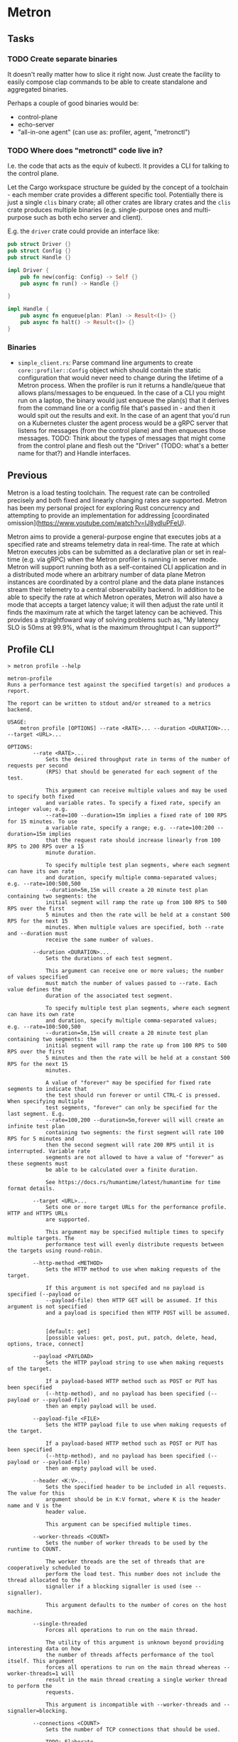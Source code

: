 * Metron

** Tasks
*** TODO Create separate binaries
It doesn't really matter how to slice it right now. Just create the facility to easily compose clap commands to be able to create standalone and aggregated binaries.

Perhaps a couple of good binaries would be:
- control-plane
- echo-server
- "all-in-one agent" (can use as: profiler, agent, "metronctl")
*** TODO Where does "metronctl" code live in?
I.e. the code that acts as the equiv of kubectl. It provides a CLI for talking to the control plane.


Let the Cargo workspace structure be guided by the concept of a toolchain - each
member crate provides a different specific tool. Potentially there is just a single
=clis= binary crate; all other crates are library crates and the =clis= crate
produces multiple binaries (e.g. single-purpose ones and multi-purpose such as both
echo server and client).

E.g. the =driver= crate could provide an interface like:
#+begin_src rust
  pub struct Driver {}
  pub struct Config {}
  pub struct Handle {}

  impl Driver {
      pub fn new(config: Config) -> Self {}
      pub async fn run() -> Handle {}

  }

  impl Handle {
      pub async fn enqueue(plan: Plan) -> Result<()> {}
      pub async fn halt() -> Result<()> {}
  }
#+end_src

*** Binaries
- =simple_client.rs=: Parse command line arguments to create =core::profiler::Config= object which should contain the static configuration that would never need to change during the lifetime of a Metron process. When the profiler is run it returns a handle/queue that allows plans/messages to be enqueued. In the case of a CLI you might run on a laptop, the binary would just enqueue the plan(s) that it derives from the command line or a config file that's passed in - and then it would spit out the results and exit. In the case of an agent that you'd run on a Kubernetes cluster the agent process would be a gRPC server that listens for messages (from the control plane) and then enqueues those messages. TODO: Think about the types of messages that might come from the control plane and flesh out the "Driver" (TODO: what's a better name for that?) and Handle interfaces.

** Previous

Metron is a load testing toolchain. The request rate can be controlled precisely
and both fixed and linearly changing rates are supported. Metron has been my personal
project for exploring Rust concurrency and attempting to provide an implementation for
addressing [coordinated omission](https://www.youtube.com/watch?v=lJ8ydIuPFeU).

Metron aims to provide a general-purpose engine that executes jobs at a specified rate
and streams telemetry data in real-time. The rate at which Metron executes jobs can be
submitted as a declarative plan or set in real-time (e.g. via gRPC) when the Metron
profiler is running in server mode. Metron will support running both as a self-contained
CLI application and in a distributed mode where an arbitrary number of data plane Metron
instances are coordinated by a control plane and the data plane instances stream their
telemetry to a central observability backend. In addition to be able to specify the rate
at which Metron operates, Metron will also have a mode that accepts a target latency
value; it will then adjust the rate until it finds the maximum rate at which the target
latency can be achieved. This provides a straightfoward way of solving problems such as,
"My latency SLO is 50ms at 99.9%, what is the maximum throughtput I can support?"

** Profile CLI
#+begin_example
> metron profile --help

metron-profile
Runs a performance test against the specified target(s) and produces a report.

The report can be written to stdout and/or streamed to a metrics backend.

USAGE:
    metron profile [OPTIONS] --rate <RATE>... --duration <DURATION>... --target <URL>...

OPTIONS:
        --rate <RATE>...
            Sets the desired throughput rate in terms of the number of requests per second
            (RPS) that should be generated for each segment of the test.

            This argument can receive multiple values and may be used to specify both fixed
            and variable rates. To specify a fixed rate, specify an integer value; e.g.
            --rate=100 --duration=15m implies a fixed rate of 100 RPS for 15 minutes. To use
            a variable rate, specify a range; e.g. --rate=100:200 --duration=15m implies
            that the request rate should increase linearly from 100 RPS to 200 RPS over a 15
            minute duration.

            To specify multiple test plan segments, where each segment can have its own rate
            and duration, specify multiple comma-separated values; e.g. --rate=100:500,500
            --duration=5m,15m will create a 20 minute test plan containing two segments: the
            initial segment will ramp the rate up from 100 RPS to 500 RPS over the first
            5 minutes and then the rate will be held at a constant 500 RPS for the next 15
            minutes. When multiple values are specified, both --rate and --duration must
            receive the same number of values.

        --duration <DURATION>...
            Sets the durations of each test segment.

            This argument can receive one or more values; the number of values specified
            must match the number of values passed to --rate. Each value defines the
            duration of the associated test segment.

            To specify multiple test plan segments, where each segment can have its own rate
            and duration, specify multiple comma-separated values; e.g. --rate=100:500,500
            --duration=5m,15m will create a 20 minute test plan containing two segments: the
            initial segment will ramp the rate up from 100 RPS to 500 RPS over the first
            5 minutes and then the rate will be held at a constant 500 RPS for the next 15
            minutes.

            A value of "forever" may be specified for fixed rate segments to indicate that
            the test should run forever or until CTRL-C is pressed. When specifying multiple
            test segments, "forever" can only be specified for the last segment. E.g.
            --rate=100,200 --duration=5m,forever will will create an infinite test plan
            containing two segments: the first segment will rate 100 RPS for 5 minutes and
            then the second segment will rate 200 RPS until it is interrupted. Variable rate
            segments are not allowed to have a value of "forever" as these segments must
            be able to be calculated over a finite duration.

            See https://docs.rs/humantime/latest/humantime for time format details.

        --target <URL>...
            Sets one or more target URLs for the performance profile. HTTP and HTTPS URLs
            are supported.

            This argument may be specified multiple times to specify multiple targets. The
            performance test will evenly distribute requests between the targets using round-robin.

        --http-method <METHOD>
            Sets the HTTP method to use when making requests of the target.

            If this argument is not specifed and no payload is specified (--payload or
            --payload-file) then HTTP GET will be assumed. If this argument is not specified
            and a payload is specified then HTTP POST will be assumed.


            [default: get]
            [possible values: get, post, put, patch, delete, head, options, trace, connect]

        --payload <PAYLOAD>
            Sets the HTTP payload string to use when making requests of the target.

            If a payload-based HTTP method such as POST or PUT has been specified
            (--http-method), and no payload has been specified (--payload or --payload-file)
            then an empty payload will be used.

        --payload-file <FILE>
            Sets the HTTP payload file to use when making requests of the target.

            If a payload-based HTTP method such as POST or PUT has been specified
            (--http-method), and no payload has been specified (--payload or --payload-file)
            then an empty payload will be used.

        --header <K:V>...
            Sets the specified header to be included in all requests. The value for this
            argument should be in K:V format, where K is the header name and V is the
            header value.

            This argument can be specified multiple times.

        --worker-threads <COUNT>
            Sets the number of worker threads to be used by the runtime to COUNT.

            The worker threads are the set of threads that are cooperatively scheduled to
            perform the load test. This number does not include the thread allocated to the
            signaller if a blocking signaller is used (see --signaller).

            This argument defaults to the number of cores on the host machine.

        --single-threaded
            Forces all operations to run on the main thread.

            The utility of this argument is unknown beyond providing interesting data on how
            the number of threads affects performance of the tool itself. This argument
            forces all operations to run on the main thread whereas --worker-threads=1 will
            result in the main thread creating a single worker thread to perform the
            requests.

            This argument is incompatible with --worker-threads and --signaller=blocking.

        --connections <COUNT>
            Sets the number of TCP connections that should be used.

            TODO: Elaborate.


            [default: 1]

        --signaller <NAME>
            Selects the type of signalling system that should be used to generate request
            timing signals. This is an advanced feature and the default behaviour will
            generally be what you want.


            [default: blocking]
            [possible values: blocking, cooperative]

        --no-latency-correction
            Disables latency correction that accounts for coordinated omission.

            When latency correction is enabled, the latency that is recorded for each
            request is calculated from when the request was scheduled to be sent, rather
            than when it was actually sent. This helps to account for the phenomenon
            known as "Coordinated Omission". Latency correction is enabled by defeault.

        --stop-on-client-error
            Sets whether the profiling operation should stop if the client encounters an
            error when sending requests to the target(s). This setting only affects *client-
            side* errors (e.g. too many open files) and not HTTP error statuses returned by
            the target(s).

            See --stop-on-http-non-2xx for setting HTTP status stopping behaviour.

        --stop-on-non-2xx
            Sets whether the profiling operation should stop if a non-2XX HTTP status is
            retured.

            See --stop-on-client-error for setting error stopping behaviour.

        --log-level <LEVEL>
            Sets the minimum logging level. Log messages at or above the specified
            severity level will be printed.


            [default: off]
            [possible values: off, info, debug, warn, error]

        --config-file <FILE>
            All commands allow a configuration file to be used as an alternative to
            individual command line arguments. Stdin can also be used by specifying
            a hyphen as the file name (i.e. =--config-file -=).

            When both a configuration file and individual command line arguments are used,
            the arguments will override their counterpart properties in the configuration
            file.

            See --print-config for bootstrapping a configuration file.

        --print-config
            Generates the configuration for this command and prints it to stdout. This may
            be used to bootstrap a configuration file based on command line arguments so
            that a configuration file can be used rather than individual command line
            arguments.

    -h, --help
            Print help information
#+end_example

** Echo Server CLI
#+begin_example
> metron server --help

metron-server
Runs an echo server that may be used within performance profile tests.

This command starts a echo server that may be configured in terms of its
responses, latency, and other properties.

USAGE:
    metron server [OPTIONS]

OPTIONS:
        --log-level <LEVEL>
            Sets the minimum logging level. Log messages at or above the specified
            severity level will be printed.


            [default: info]
            [possible values: off, info, debug, warn, error]

        --port <PORT>
            Sets the server listening port to PORT. Defaults to 8000.


            [default: 8000]

        --worker-threads <COUNT>
            Sets the number of worker threads to be used by the runtime to COUNT.

            If this value is not specified it will default to the number of cores on the
            host machine.

        --config-file <FILE>
            All commands allow a configuration file to be used as an alternative to
            individual command line arguments. Stdin can also be used by specifying
            a hyphen as the file name (i.e. `--config-file -`).

            When both a configuration file and individual command line arguments are used,
            the arguments will override their counterpart properties in the configuration
            file.

            See --print-config for bootstrapping a configuration file.

        --print-config
            Generates the configuration for this command and prints it to stdout. This may
            be used to bootstrap a configuration file based on command line arguments so
            that a configuration file can be used rather than individual command line
            arguments.

    -h, --help
            Print help information
#+end_example
